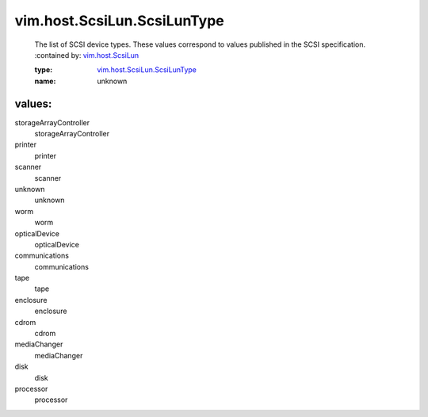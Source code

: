 .. _vim.host.ScsiLun: ../../../vim/host/ScsiLun.rst

.. _vim.host.ScsiLun.ScsiLunType: ../../../vim/host/ScsiLun/ScsiLunType.rst

vim.host.ScsiLun.ScsiLunType
============================
  The list of SCSI device types. These values correspond to values published in the SCSI specification.
  :contained by: `vim.host.ScsiLun`_

  :type: `vim.host.ScsiLun.ScsiLunType`_

  :name: unknown

values:
--------

storageArrayController
   storageArrayController

printer
   printer

scanner
   scanner

unknown
   unknown

worm
   worm

opticalDevice
   opticalDevice

communications
   communications

tape
   tape

enclosure
   enclosure

cdrom
   cdrom

mediaChanger
   mediaChanger

disk
   disk

processor
   processor
